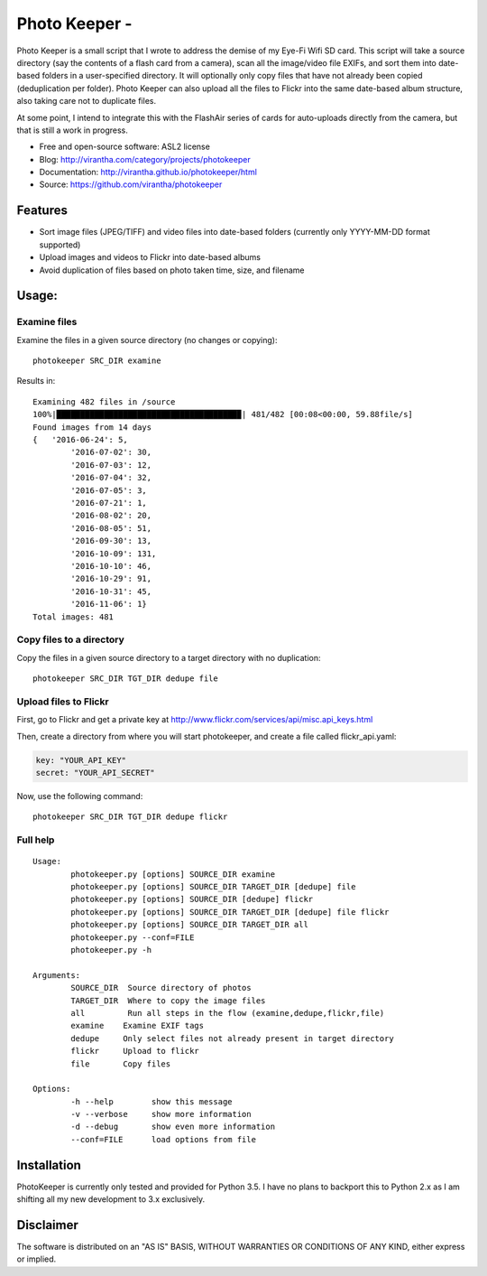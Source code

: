 Photo Keeper - 
=========================================

|image_pypi| |passing| |quality| 

Photo Keeper is a small script that I wrote to address the demise of my Eye-Fi Wifi SD card.
This script will take a source directory (say the contents of a flash card from a camera), 
scan all the image/video file EXIFs, and sort them into date-based folders in a user-specified
directory.  It will optionally only copy files that have not already been copied (deduplication per 
folder).  Photo Keeper can also upload all the files to Flickr into the same date-based album 
structure, also taking care not to duplicate files.

At some point, I intend to integrate this with the FlashAir series of cards for auto-uploads directly
from the camera, but that is still a work in progress.

* Free and open-source software: ASL2 license
* Blog: http://virantha.com/category/projects/photokeeper
* Documentation: http://virantha.github.io/photokeeper/html
* Source: https://github.com/virantha/photokeeper

Features
########

* Sort image files (JPEG/TIFF) and video files into date-based folders (currently only YYYY-MM-DD format supported)
* Upload images and videos to Flickr into date-based albums
* Avoid duplication of files based on photo taken time, size, and filename

Usage:
######

Examine files
-------------

Examine the files in a given source directory (no changes or copying):

::
    
    photokeeper SRC_DIR examine

Results in:

::

	Examining 482 files in /source
	100%|██████████████████████████████████████▉| 481/482 [00:08<00:00, 59.88file/s]
	Found images from 14 days
	{   '2016-06-24': 5,
		'2016-07-02': 30,
		'2016-07-03': 12,
		'2016-07-04': 32,
		'2016-07-05': 3,
		'2016-07-21': 1,
		'2016-08-02': 20,
		'2016-08-05': 51,
		'2016-09-30': 13,
		'2016-10-09': 131,
		'2016-10-10': 46,
		'2016-10-29': 91,
		'2016-10-31': 45,
		'2016-11-06': 1}
	Total images: 481

Copy files to a directory
-------------------------
Copy the files in a given source directory to a target directory with no duplication:

::

	photokeeper SRC_DIR TGT_DIR dedupe file


Upload files to Flickr
----------------------
First, go to Flickr and get a private key at http://www.flickr.com/services/api/misc.api_keys.html                                                                                                                                                                                                                                                                
                                                                                                                                                                                                                                                                                                                                                                  
Then, create a directory from where you will start photokeeper, and create a file called flickr_api.yaml:                                                                                                                                                                                                                                                            
                                                                                                                                                                                                                                                                                                                                                                  
.. code-block:: yaml                                                                                                                                                                                                                                                                                                                                              
                                                                                                                                                                                                                                                                                                                                                                  
    key: "YOUR_API_KEY"                                                                                                                                                                                                                                                                                                                                           
    secret: "YOUR_API_SECRET"              

Now, use the following command:

::

	photokeeper SRC_DIR TGT_DIR dedupe flickr



Full help
---------

::

	Usage:
		photokeeper.py [options] SOURCE_DIR examine
		photokeeper.py [options] SOURCE_DIR TARGET_DIR [dedupe] file
		photokeeper.py [options] SOURCE_DIR [dedupe] flickr
		photokeeper.py [options] SOURCE_DIR TARGET_DIR [dedupe] file flickr
		photokeeper.py [options] SOURCE_DIR TARGET_DIR all
		photokeeper.py --conf=FILE
		photokeeper.py -h

	Arguments:
		SOURCE_DIR  Source directory of photos
		TARGET_DIR  Where to copy the image files
		all         Run all steps in the flow (examine,dedupe,flickr,file)
		examine    Examine EXIF tags
		dedupe     Only select files not already present in target directory
		flickr     Upload to flickr
		file       Copy files

	Options:
		-h --help        show this message
		-v --verbose     show more information
		-d --debug       show even more information
		--conf=FILE      load options from file

Installation
############

PhotoKeeper is currently only tested and provided for Python 3.5.  I have no
plans to backport this to Python 2.x as I am shifting all my new development to
3.x exclusively.

.. code-block: bash

    $ pip install photokeeper

Disclaimer
##########

The software is distributed on an "AS IS" BASIS, WITHOUT
WARRANTIES OR CONDITIONS OF ANY KIND, either express or implied.

.. |image_pypi| image:: https://badge.fury.io/py/photokeeper.png
   :target: https://pypi.python.org/pypi/photokeeper
.. |passing| image:: https://scrutinizer-ci.com/g/virantha/photokeeper/badges/build.png?b=master
.. |quality| image:: https://scrutinizer-ci.com/g/virantha/photokeeper/badges/quality-score.png?b=master
.. |Coverage Status| image:: https://coveralls.io/repos/virantha/photokeeper/badge.png?branch=develop
   :target: https://coveralls.io/r/virantha/photokeeper
